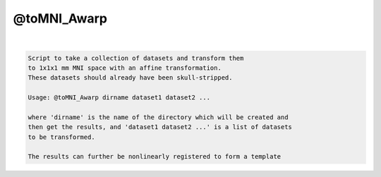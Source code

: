 ************
@toMNI_Awarp
************

.. _@toMNI_Awarp:

.. contents:: 
    :depth: 4 

| 

.. code-block:: none

     
    Script to take a collection of datasets and transform them
    to 1x1x1 mm MNI space with an affine transformation.
    These datasets should already have been skull-stripped.
     
    Usage: @toMNI_Awarp dirname dataset1 dataset2 ...
     
    where 'dirname' is the name of the directory which will be created and
    then get the results, and 'dataset1 dataset2 ...' is a list of datasets
    to be transformed.
     
    The results can further be nonlinearly registered to form a template
